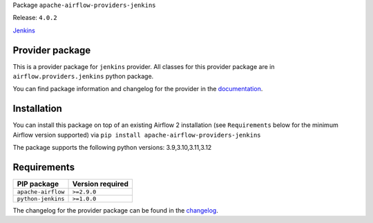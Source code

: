 
.. Licensed to the Apache Software Foundation (ASF) under one
   or more contributor license agreements.  See the NOTICE file
   distributed with this work for additional information
   regarding copyright ownership.  The ASF licenses this file
   to you under the Apache License, Version 2.0 (the
   "License"); you may not use this file except in compliance
   with the License.  You may obtain a copy of the License at

..   http://www.apache.org/licenses/LICENSE-2.0

.. Unless required by applicable law or agreed to in writing,
   software distributed under the License is distributed on an
   "AS IS" BASIS, WITHOUT WARRANTIES OR CONDITIONS OF ANY
   KIND, either express or implied.  See the License for the
   specific language governing permissions and limitations
   under the License.

.. NOTE! THIS FILE IS AUTOMATICALLY GENERATED AND WILL BE OVERWRITTEN!

.. IF YOU WANT TO MODIFY TEMPLATE FOR THIS FILE, YOU SHOULD MODIFY THE TEMPLATE
   ``PROVIDER_README_TEMPLATE.rst.jinja2`` IN the ``dev/breeze/src/airflow_breeze/templates`` DIRECTORY

Package ``apache-airflow-providers-jenkins``

Release: ``4.0.2``


`Jenkins <https://jenkins.io/>`__


Provider package
----------------

This is a provider package for ``jenkins`` provider. All classes for this provider package
are in ``airflow.providers.jenkins`` python package.

You can find package information and changelog for the provider
in the `documentation <https://airflow.apache.org/docs/apache-airflow-providers-jenkins/4.0.2/>`_.

Installation
------------

You can install this package on top of an existing Airflow 2 installation (see ``Requirements`` below
for the minimum Airflow version supported) via
``pip install apache-airflow-providers-jenkins``

The package supports the following python versions: 3.9,3.10,3.11,3.12

Requirements
------------

==================  ==================
PIP package         Version required
==================  ==================
``apache-airflow``  ``>=2.9.0``
``python-jenkins``  ``>=1.0.0``
==================  ==================

The changelog for the provider package can be found in the
`changelog <https://airflow.apache.org/docs/apache-airflow-providers-jenkins/4.0.2/changelog.html>`_.
